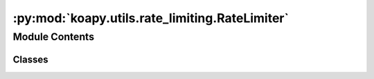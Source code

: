:py:mod:`koapy.utils.rate_limiting.RateLimiter`
===============================================

.. py:module:: koapy.utils.rate_limiting.RateLimiter


Module Contents
---------------

Classes
~~~~~~~

.. autoapisummary::

   koapy.utils.rate_limiting.RateLimiter.RateLimiter
   koapy.utils.rate_limiting.RateLimiter.TimeWindowRateLimiter
   koapy.utils.rate_limiting.RateLimiter.CompositeTimeWindowRateLimiter




.. py:class:: RateLimiter

   .. py:method:: check_sleep_seconds(self, *args, **kwargs)


   .. py:method:: add_call_history(self, *args, **kwargs)


   .. py:method:: sleep_if_necessary(self, *args, **kwargs)


   .. py:method:: wrap(self, func)



.. py:class:: TimeWindowRateLimiter(period, calls)

   Bases: :py:obj:`RateLimiter`, :py:obj:`koapy.utils.logging.Logging.Logging`

   .. py:method:: check_sleep_seconds(self, *args, **kwargs)


   .. py:method:: add_call_history(self, *args, **kwargs)


   .. py:method:: sleep_if_necessary(self, *args, **kwargs)



.. py:class:: CompositeTimeWindowRateLimiter(limiters: List[RateLimiter])

   Bases: :py:obj:`RateLimiter`

   .. py:method:: check_sleep_seconds(self, *args, **kwargs)


   .. py:method:: add_call_history(self, *args, **kwargs)


   .. py:method:: sleep_if_necessary(self, *args, **kwargs)



